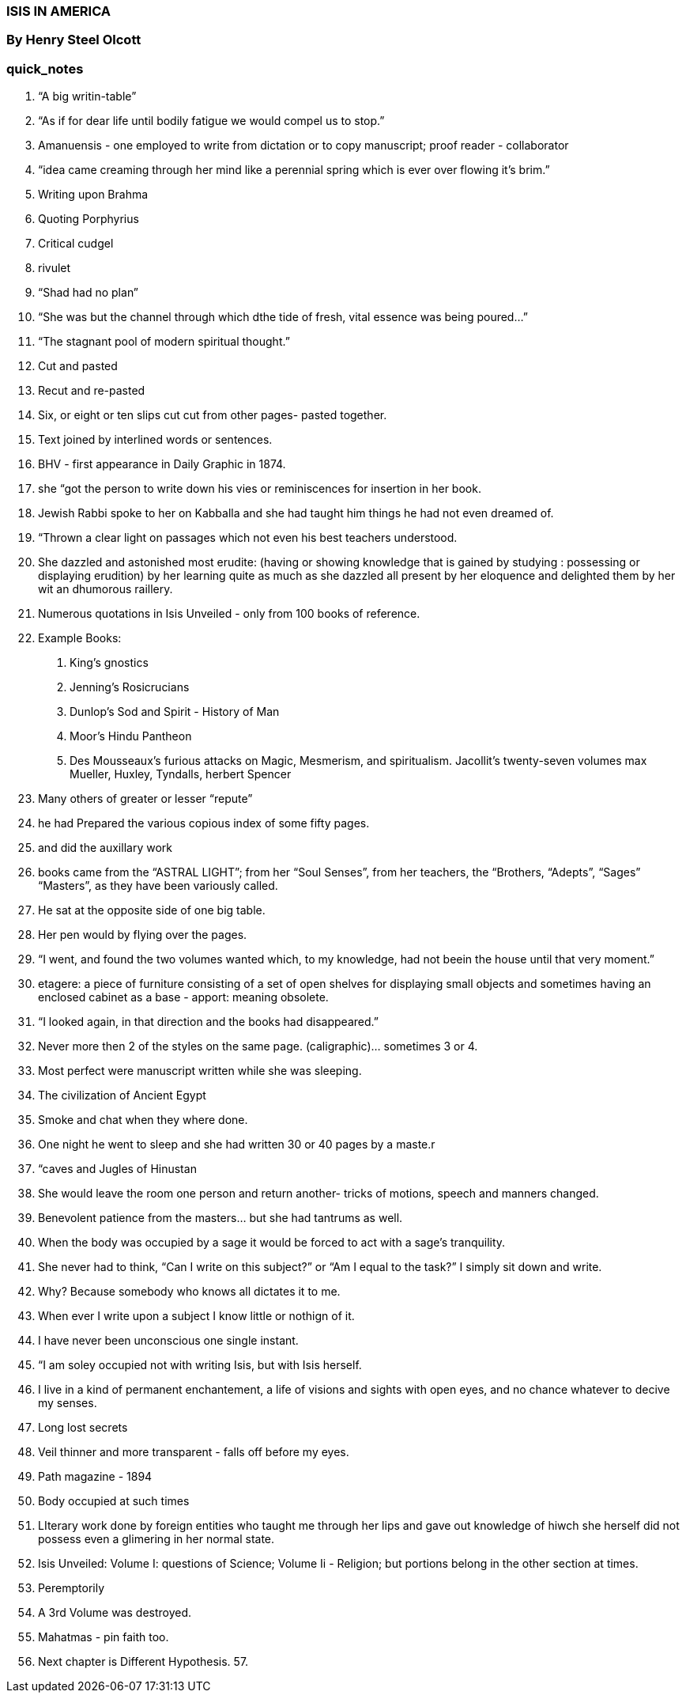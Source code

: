 

=== ISIS IN AMERICA

=== By Henry Steel Olcott

=== quick_notes

1. “A big writin-table”
2. “As if for dear life until bodily fatigue we would compel us to stop.”
3. Amanuensis - one employed to write from dictation or to copy manuscript; proof reader - collaborator
4. “idea came creaming through her mind like a perennial spring which is ever over flowing it’s brim.”
5. Writing upon Brahma
6. Quoting Porphyrius
7. Critical cudgel
8. rivulet
9. “Shad had no plan”
10. “She was but the channel through which dthe tide of fresh, vital essence was being poured…”
11. “The stagnant pool of modern spiritual thought.”
12. Cut and pasted 
13. Recut and re-pasted
14. Six, or eight or ten slips cut cut from other pages- pasted together.
15. Text joined by interlined words or sentences.
16. BHV - first appearance in Daily Graphic in 1874.
17. she “got the person to write down his vies or reminiscences for insertion in her book.
18. Jewish Rabbi spoke to her on Kabballa  and she had taught him things he had not even dreamed of.
19. “Thrown a clear light on passages which not even his best teachers understood.
20. She dazzled and astonished most erudite: (having or showing knowledge that is gained by studying : possessing or displaying erudition) by her learning quite as much as she dazzled all present by her eloquence and delighted them by her wit an dhumorous raillery.
21. Numerous quotations in Isis Unveiled - only from 100 books of reference.
22. Example Books:  
    A. King’s gnostics
    B. Jenning’s Rosicrucians
    C. Dunlop’s Sod and Spirit - History of Man
    D. Moor’s Hindu Pantheon
    E. Des Mousseaux’s furious attacks on Magic, Mesmerism, and spiritualism.
    Jacollit’s twenty-seven volumes
    max Mueller, Huxley, Tyndalls, herbert Spencer
23. Many others of greater or lesser “repute”
24. he had Prepared the various copious index of some fifty pages.
25.  and did the auxillary work
26. books came from the “ASTRAL LIGHT”; from her “Soul Senses”, from her teachers, the “Brothers, “Adepts”, “Sages” “Masters”, as they have been variously called.
27. He sat at the opposite side of one big table.
28. Her pen would by flying over the pages.
29. “I went, and found the two volumes wanted which, to my knowledge, had not beein the house until that very moment.”
30. etagere: a piece of furniture consisting of a set of open shelves for displaying small objects and sometimes having an enclosed cabinet as a base - apport: meaning obsolete.
31. “I looked again, in that direction and the books had disappeared.”
32. Never more then 2 of the styles on the same page. (caligraphic)… sometimes 3 or 4.
33. Most perfect were manuscript written while she was sleeping.
34. The civilization of Ancient Egypt
35. Smoke and chat when they where done.
36. One night he went to sleep and she had written 30 or 40 pages by a maste.r
37. “caves and Jugles of Hinustan
38. She would leave the room one person and return another- tricks of motions, speech and manners changed.
39. Benevolent patience from the masters… but she had tantrums as well.
40. When the body was occupied by a sage it would be forced to act with a sage’s tranquility.
41. She never had to think, “Can I write on this subject?” or “Am I equal to the task?”  I simply sit down and write.
42. Why?  Because somebody who knows all dictates it to me.
43. When ever I write upon a subject I know little or nothign of it.
44. I have never been unconscious one single instant.
45. “I am soley occupied not with writing Isis, but with Isis herself.
46. I live in a kind of permanent enchantement, a life of visions and sights with open eyes, and no chance whatever to decive my senses.
47. Long lost secrets
48. Veil thinner and more transparent - falls off before my eyes.
49. Path magazine - 1894
50. Body occupied at such times
51. LIterary work done by foreign entities who taught me through her lips and gave out knowledge of hiwch she herself did not possess even a glimering in her normal state.
52. Isis Unveiled:  Volume I: questions of Science; Volume Ii - Religion; but portions belong in the other section at times.
53. Peremptorily
54. A 3rd Volume was destroyed.
55. Mahatmas - pin faith too.
56. Next chapter is Different Hypothesis.
57. 

